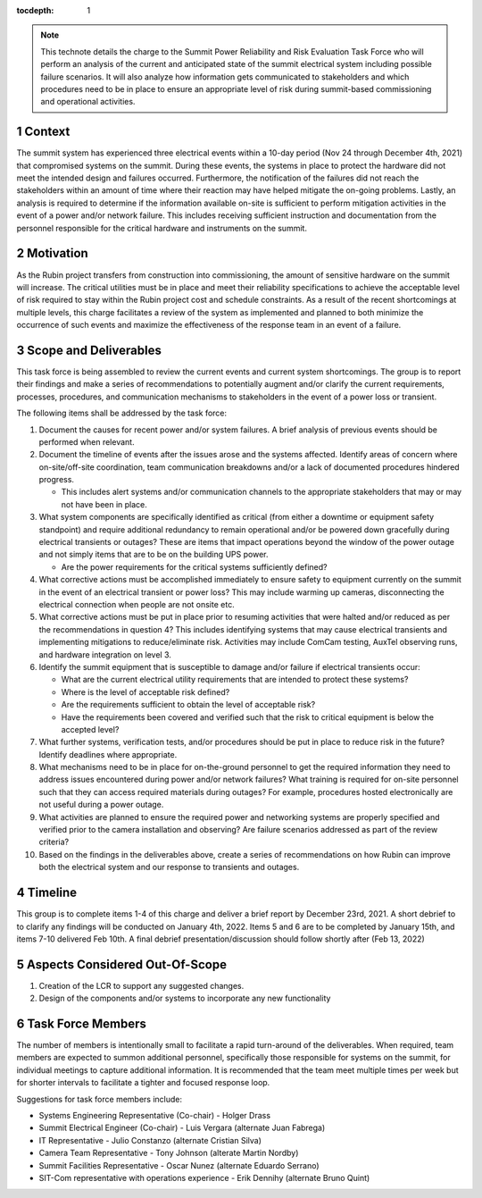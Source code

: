 ..
  Technote content.

  See https://developer.lsst.io/restructuredtext/style.html
  for a guide to reStructuredText writing.

  Do not put the title, authors or other metadata in this document;
  those are automatically added.

  Use the following syntax for sections:

  Sections
  ========

  and

  Subsections
  -----------

  and

  Subsubsections
  ^^^^^^^^^^^^^^

  To add images, add the image file (png, svg or jpeg preferred) to the
  _static/ directory. The reST syntax for adding the image is

  .. figure:: /_static/filename.ext
     :name: fig-label

     Caption text.

   Run: ``make html`` and ``open _build/html/index.html`` to preview your work.
   See the README at https://github.com/lsst-sqre/lsst-technote-bootstrap or
   this repo's README for more info.

   Feel free to delete this instructional comment.

:tocdepth: 1

.. Please do not modify tocdepth; will be fixed when a new Sphinx theme is shipped.

.. sectnum::

.. note::

   This technote details the charge to the Summit Power Reliability and Risk Evaluation Task Force who will perform an analysis of the current and anticipated state of the summit electrical system including possible failure scenarios. 
   It will also analyze how information gets communicated to stakeholders and which procedures need to be in place to ensure an appropriate level of risk during summit-based commissioning and operational activities.

.. Add content here.
.. Do not include the document title (it's automatically added from metadata.yaml).

Context
=======

The summit system has experienced three electrical events within a 10-day period (Nov 24 through December 4th, 2021) that compromised systems on the summit. 
During these events, the systems in place to protect the hardware did not meet the intended design and failures occurred. 
Furthermore, the notification of the failures did not reach the stakeholders within an amount of time where their reaction may have helped mitigate the on-going problems. 
Lastly, an analysis is required to determine if the information available on-site is sufficient to perform mitigation activities in the event of a power and/or network failure. 
This includes receiving sufficient instruction and documentation from the personnel responsible for the critical hardware and instruments on the summit. 

Motivation
==========

As the Rubin project transfers from construction into commissioning, the amount of sensitive hardware on the summit will increase. 
The critical utilities must be in place and meet their reliability specifications to achieve the acceptable level of risk required to stay within the Rubin project cost and schedule constraints.
As a result of the recent shortcomings at multiple levels, this charge facilitates a review of the system as implemented and planned to both minimize the occurrence of such events and maximize the effectiveness of the response team in an event of a failure.

Scope and Deliverables
======================

This task force is being assembled to review the current events and current system shortcomings.  
The group is to report their findings and make a series of recommendations to potentially augment and/or clarify the current requirements, processes, procedures, and communication mechanisms to stakeholders in the event of a power loss or transient.

The following items shall be addressed by the task force:

#. Document the causes for recent power and/or system failures. 
   A brief analysis of previous events should be performed when relevant.

#. Document the timeline of events after the issues arose and the systems affected. 
   Identify areas of concern where on-site/off-site coordination, team communication breakdowns and/or a lack of documented procedures hindered progress.
   
   - This includes alert systems and/or communication channels to the appropriate stakeholders that may or may not have been in place.

#. What system components are specifically identified as critical (from either a downtime or equipment safety standpoint) and require additional redundancy to remain operational and/or be powered down gracefully during electrical transients or outages? 
   These are items that impact operations beyond the window of the power outage and not simply items that are to be on the building UPS power.
   
   - Are the power requirements for the critical systems sufficiently defined?

#. What corrective actions must be accomplished immediately to ensure safety to equipment currently on the summit in the event of an electrical transient or power loss?
   This may include warming up cameras, disconnecting the electrical connection when people are not onsite etc.

#. What corrective actions must be put in place prior to resuming activities that were halted and/or reduced as per the recommendations in question 4?
   This includes identifying systems that may cause electrical transients and implementing mitigations to reduce/eliminate risk.
   Activities may include ComCam testing, AuxTel observing runs, and hardware integration on level 3.

#. Identify the summit equipment that is susceptible to damage and/or failure if electrical transients occur:
   
   - What are the current electrical utility requirements that are intended to protect these systems?
   - Where is the level of acceptable risk defined?
   - Are the requirements sufficient to obtain the level of acceptable risk?
   - Have the requirements been covered and verified such that the risk to critical equipment is below the accepted level?

#. What further systems, verification tests, and/or procedures should be put in place to reduce risk in the future? 
   Identify deadlines where appropriate.

#. What mechanisms need to be in place for on-the-ground personnel to get the required information they need to address issues encountered during power and/or network failures? 
   What training is required for on-site personnel such that they can access required materials during outages?
   For example, procedures hosted electronically are not useful during a power outage.

#. What activities are planned to ensure the required power and networking systems are properly specified and verified prior to the camera installation and observing? 
   Are failure scenarios addressed as part of the review criteria?

#. Based on the findings in the deliverables above, create a series of recommendations on how Rubin can improve both the electrical system and our response to transients and outages.


Timeline
========

This group is to complete items 1-4 of this charge and deliver a brief report by December 23rd, 2021.
A short debrief to to clarify any findings will be conducted on January 4th, 2022.
Items 5 and 6 are to be completed by January 15th, and items 7-10 delivered Feb 10th.
A final debrief presentation/discussion should follow shortly after (Feb 13, 2022)


Aspects Considered Out-Of-Scope
===============================

#. Creation of the LCR to support any suggested changes. 
#. Design of the components and/or systems to incorporate any new functionality


Task Force Members
==================

The number of members is intentionally small to facilitate a rapid turn-around of the deliverables. 
When required, team members are expected to summon additional personnel, specifically those responsible for systems on the summit, for individual meetings to capture additional information. 
It is recommended that the team meet multiple times per week but for shorter intervals to facilitate a tighter and focused response loop.

Suggestions for task force members include:

- Systems Engineering Representative (Co-chair) - Holger Drass
- Summit Electrical Engineer (Co-chair) - Luis Vergara (alternate Juan Fabrega) 
- IT Representative - Julio Constanzo (alternate Cristian Silva)
- Camera Team Representative - Tony Johnson (alterate Martin Nordby)
- Summit Facilities Representative - Oscar Nunez (alternate Eduardo Serrano)
- SIT-Com representative with operations experience - Erik Dennihy (alternate Bruno Quint)


.. .. rubric:: References

.. Make in-text citations with: :cite:`bibkey`.

.. .. bibliography:: local.bib lsstbib/books.bib lsstbib/lsst.bib lsstbib/lsst-dm.bib lsstbib/refs.bib lsstbib/refs_ads.bib
..    :style: lsst_aa

